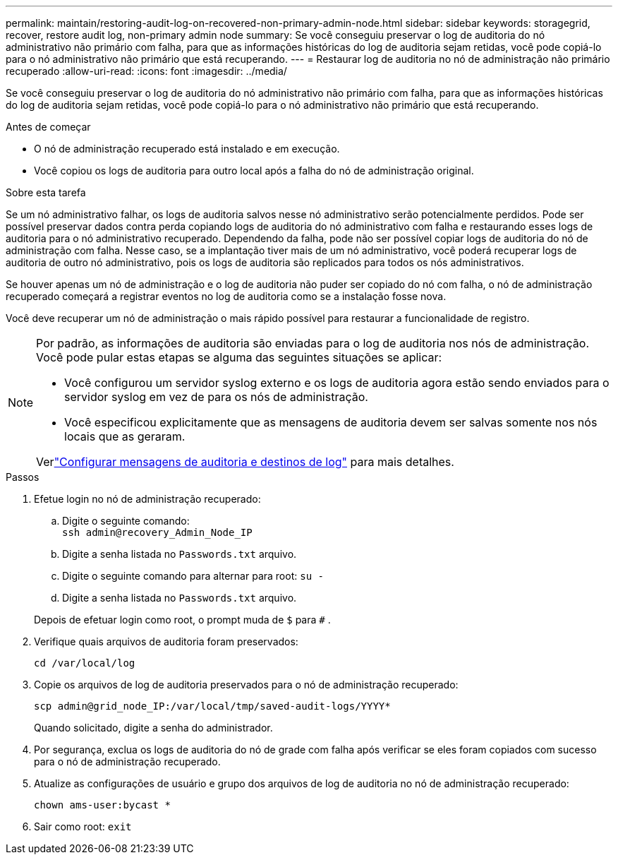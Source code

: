 ---
permalink: maintain/restoring-audit-log-on-recovered-non-primary-admin-node.html 
sidebar: sidebar 
keywords: storagegrid, recover, restore audit log, non-primary admin node 
summary: Se você conseguiu preservar o log de auditoria do nó administrativo não primário com falha, para que as informações históricas do log de auditoria sejam retidas, você pode copiá-lo para o nó administrativo não primário que está recuperando. 
---
= Restaurar log de auditoria no nó de administração não primário recuperado
:allow-uri-read: 
:icons: font
:imagesdir: ../media/


[role="lead"]
Se você conseguiu preservar o log de auditoria do nó administrativo não primário com falha, para que as informações históricas do log de auditoria sejam retidas, você pode copiá-lo para o nó administrativo não primário que está recuperando.

.Antes de começar
* O nó de administração recuperado está instalado e em execução.
* Você copiou os logs de auditoria para outro local após a falha do nó de administração original.


.Sobre esta tarefa
Se um nó administrativo falhar, os logs de auditoria salvos nesse nó administrativo serão potencialmente perdidos.  Pode ser possível preservar dados contra perda copiando logs de auditoria do nó administrativo com falha e restaurando esses logs de auditoria para o nó administrativo recuperado.  Dependendo da falha, pode não ser possível copiar logs de auditoria do nó de administração com falha.  Nesse caso, se a implantação tiver mais de um nó administrativo, você poderá recuperar logs de auditoria de outro nó administrativo, pois os logs de auditoria são replicados para todos os nós administrativos.

Se houver apenas um nó de administração e o log de auditoria não puder ser copiado do nó com falha, o nó de administração recuperado começará a registrar eventos no log de auditoria como se a instalação fosse nova.

Você deve recuperar um nó de administração o mais rápido possível para restaurar a funcionalidade de registro.

[NOTE]
====
Por padrão, as informações de auditoria são enviadas para o log de auditoria nos nós de administração.  Você pode pular estas etapas se alguma das seguintes situações se aplicar:

* Você configurou um servidor syslog externo e os logs de auditoria agora estão sendo enviados para o servidor syslog em vez de para os nós de administração.
* Você especificou explicitamente que as mensagens de auditoria devem ser salvas somente nos nós locais que as geraram.


Verlink:../monitor/configure-audit-messages.html["Configurar mensagens de auditoria e destinos de log"] para mais detalhes.

====
.Passos
. Efetue login no nó de administração recuperado:
+
.. Digite o seguinte comando: +
`ssh admin@recovery_Admin_Node_IP`
.. Digite a senha listada no `Passwords.txt` arquivo.
.. Digite o seguinte comando para alternar para root: `su -`
.. Digite a senha listada no `Passwords.txt` arquivo.


+
Depois de efetuar login como root, o prompt muda de `$` para `#` .

. Verifique quais arquivos de auditoria foram preservados:
+
`cd /var/local/log`

. Copie os arquivos de log de auditoria preservados para o nó de administração recuperado:
+
`scp admin@grid_node_IP:/var/local/tmp/saved-audit-logs/YYYY*`

+
Quando solicitado, digite a senha do administrador.

. Por segurança, exclua os logs de auditoria do nó de grade com falha após verificar se eles foram copiados com sucesso para o nó de administração recuperado.
. Atualize as configurações de usuário e grupo dos arquivos de log de auditoria no nó de administração recuperado:
+
`chown ams-user:bycast *`

. Sair como root: `exit`

